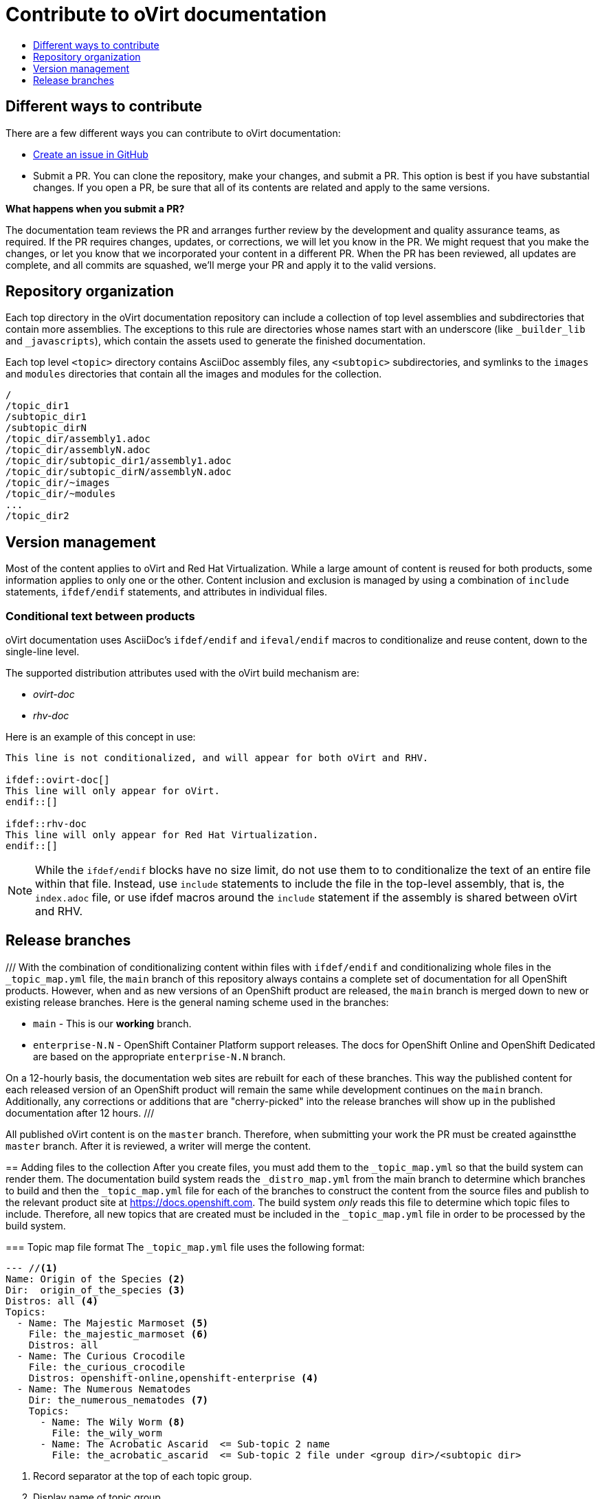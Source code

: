 [id="contributing-to-docs-contributing"]
= Contribute to oVirt documentation
:icons:
:toc: macro
:toc-title:
:toclevels: 1
:description: Basic information about the oVirt GitHub repository

toc::[]

== Different ways to contribute

There are a few different ways you can contribute to oVirt documentation:

// * Submit comments at the bottom of each topic (still awaiting implementation)
// * Email the oVirt documentation team rhev-docs@redhat.com
* https://github.com/oVirt/ovirt-site/issues/new[Create an issue in GitHub]
* Submit a PR. You can clone the repository, make your changes, and submit a PR.
This option is best if you have substantial changes. If you open a PR, be sure
that all of its contents are related and apply to the same versions.

*What happens when you submit a PR?*

The
// https://github.com/orgs/openshift/teams/team-documentation[documentation team]
documentation team
reviews the PR and arranges further review by the development and quality
assurance teams, as required.
If the PR requires changes, updates, or corrections, we will let you know
in the PR. We might request that you make the changes, or let you know that we
incorporated your content in a different PR. When the PR has been reviewed, all
updates are complete, and all commits are squashed, we'll merge your PR and
apply it to the valid versions.

== Repository organization
Each top directory in the oVirt documentation repository can include a
collection of top level assemblies and subdirectories that contain more
assemblies. The exceptions to this rule are directories whose names
start with an underscore (like `_builder_lib` and `_javascripts`), which contain
the assets used to generate the finished documentation.

Each top level `<topic>` directory contains AsciiDoc assembly files, any `<subtopic>`
subdirectories, and symlinks to the `images` and `modules` directories that
contain all the images and modules for the collection.

----
/
/topic_dir1
/subtopic_dir1
/subtopic_dirN
/topic_dir/assembly1.adoc
/topic_dir/assemblyN.adoc
/topic_dir/subtopic_dir1/assembly1.adoc
/topic_dir/subtopic_dirN/assemblyN.adoc
/topic_dir/~images
/topic_dir/~modules
...
/topic_dir2
----

== Version management
Most of the content applies to oVirt and Red Hat Virtualization. While a large
amount of content is reused for both products, some information
applies to only one or the other. Content inclusion and exclusion is managed
by using a combination of `include` statements, `ifdef/endif` statements, and attributes
in individual files.
// by specifying distributions in the
//`&#95;topic&#95;map.yml` file or by using `ifdef/endif` statements in individual files.

////
While it is _possible_
to accomplish this solely with Git branches to maintain slightly different
versions of a given topic, doing so would make the task of maintaining internal
consistency extremely difficult for content contributors.

Git branching is still extremely valuable, and serves the important role of
tracking the release versions of documentation for the various OpenShift
products.
////

=== Conditional text between products
oVirt documentation uses AsciiDoc's `ifdef/endif` and `ifeval/endif` macros to conditionalize
and reuse content, down to the single-line level.

The supported distribution attributes used with the oVirt build mechanism
are:

* _ovirt-doc_
* _rhv-doc_

Here is an example of this concept in use:

----
This line is not conditionalized, and will appear for both oVirt and RHV.

\ifdef::ovirt-doc[]
This line will only appear for oVirt.
\endif::[]

ifdef::rhv-doc
This line will only appear for Red Hat Virtualization.
\endif::[]

----

[NOTE]
====
While the `ifdef/endif` blocks have no size limit, do not use them to
to conditionalize the text of an entire file within that file. Instead, use `include` statements to include the file in the top-level assembly, that is, the `index.adoc` file, or use ifdef macros around the `include` statement if the assembly is shared between oVirt and RHV.
====

== Release branches

///
With the combination of conditionalizing content within files with
`ifdef/endif` and conditionalizing whole files in the `&#95;topic&#95;map.yml`
file, the `main` branch of
this repository always contains a complete set of documentation for all
OpenShift products. However, when and as new versions of an OpenShift product
are released, the `main` branch is merged down to new or existing release
branches. Here is the general naming scheme used in the branches:

* `main` - This is our *working* branch.
* `enterprise-N.N` - OpenShift Container Platform support releases. The docs
for OpenShift Online and OpenShift Dedicated are based on the appropriate
`enterprise-N.N` branch.

On a 12-hourly basis, the documentation web sites are rebuilt for each of these
branches. This way the published content for each released version of an
OpenShift product will remain the same while development continues on the
`main` branch. Additionally, any corrections or additions that are
"cherry-picked" into the release branches will show up in the published
documentation after 12 hours.
///

All published oVirt content is on the `master` branch.
Therefore, when submitting your work the PR must be created againstthe `master`
branch. After it is reviewed, a writer will merge the content.
====

== Adding files to the collection
After you create files, you must add them to the `&#95;topic&#95;map.yml` so
that the build system can render them. The documentation build system reads
the `&#95;distro&#95;map.yml` from the main branch to determine
which branches to build and then the `&#95;topic&#95;map.yml` file
for each of the branches
to construct the content from the source files and publish to the relevant
product site at https://docs.openshift.com. The build system _only_ reads this
file to determine which topic files to include. Therefore, all new topics that
are created must be included in the `&#95;topic&#95;map.yml` file in
order to be processed by the build system.

=== Topic map file format
The `&#95;topic&#95;map.yml` file uses the following format:

----
--- //<1>
Name: Origin of the Species <2>
Dir:  origin_of_the_species <3>
Distros: all <4>
Topics:
  - Name: The Majestic Marmoset <5>
    File: the_majestic_marmoset <6>
    Distros: all
  - Name: The Curious Crocodile
    File: the_curious_crocodile
    Distros: openshift-online,openshift-enterprise <4>
  - Name: The Numerous Nematodes
    Dir: the_numerous_nematodes <7>
    Topics:
      - Name: The Wily Worm <8>
        File: the_wily_worm
      - Name: The Acrobatic Ascarid  <= Sub-topic 2 name
        File: the_acrobatic_ascarid  <= Sub-topic 2 file under <group dir>/<subtopic dir>
----
<1> Record separator at the top of each topic group.
<2> Display name of topic group.
<3> Directory name of topic group.
<4> Which OpenShift versions this topic group is part of.
* The *Distros* setting is optional for topic groups and topic items. By
default, if the *Distros* setting is not used, it is processed as if it was set
to *Distros: all* for that particular topic or topic group. This means that
topic or topic group will appear in all product documentation versions.
* The *all* value for *Distros* is a synonym for
_openshift-origin,openshift-enterprise,openshift-online,openshift-dedicated,openshift-aro,openshift-webscale_.
* The *all* value overrides other values, so _openshift-online,all_ is processed
as *all*.
<5> Topic name.
<6> Topic file under the topic group dir without `.adoc`.
<7> This topic is actually a subtopic group. Instead of a `File` path it has a
`Dir` path and `Topics`, just like a top-level topic group.
<8> Topics belonging to a subtopic group are listed just like regular topics
with a `Name` and `File`.

== Next steps
* First, you should link:tools_and_setup.adoc[install and set up the tools and software]
on your workstation so that you can contribute.
* Next, link:doc_guidelines.adoc[review the documentation guidelines] to
understand some basic guidelines to keep things consistent
across our content.
* If you are ready to create content, or want to edit existing content, the
link:create_or_edit_content.adoc[create or edit content] topic describes how
you can do this by creating a working branch.
